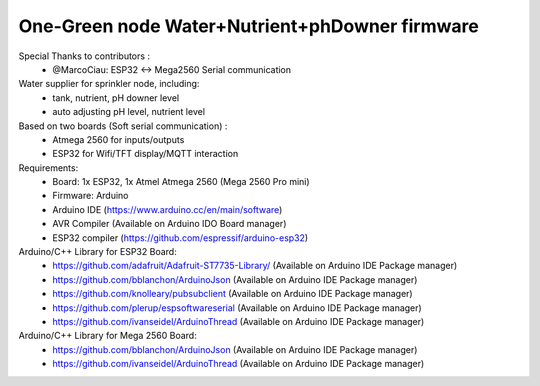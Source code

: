 One-Green node Water+Nutrient+phDowner firmware
===============================================

Special Thanks to contributors :
    - @MarcoCiau: ESP32 <-> Mega2560 Serial communication

Water supplier for sprinkler node, including:
    - tank, nutrient, pH downer level
    - auto adjusting pH level, nutrient level

Based on two boards (Soft serial communication) :
    - Atmega 2560 for inputs/outputs
    - ESP32 for Wifi/TFT display/MQTT interaction

Requirements:
    - Board: 1x ESP32, 1x Atmel Atmega 2560 (Mega 2560 Pro mini)
    - Firmware: Arduino
    - Arduino IDE (https://www.arduino.cc/en/main/software)
    - AVR Compiler (Available on Arduino IDO Board manager)
    - ESP32 compiler (https://github.com/espressif/arduino-esp32)

Arduino/C++ Library for ESP32 Board:
    - https://github.com/adafruit/Adafruit-ST7735-Library/ (Available on Arduino IDE Package manager)
    - https://github.com/bblanchon/ArduinoJson (Available on Arduino IDE Package manager)
    - https://github.com/knolleary/pubsubclient (Available on Arduino IDE Package manager)
    - https://github.com/plerup/espsoftwareserial (Available on Arduino IDE Package manager)
    - https://github.com/ivanseidel/ArduinoThread (Available on Arduino IDE Package manager)

Arduino/C++ Library for Mega 2560 Board:
    - https://github.com/bblanchon/ArduinoJson (Available on Arduino IDE Package manager)
    - https://github.com/ivanseidel/ArduinoThread (Available on Arduino IDE Package manager)

